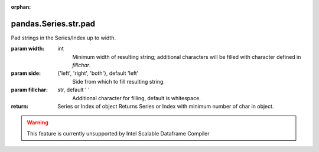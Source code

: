 .. _pandas.Series.str.pad:

:orphan:

pandas.Series.str.pad
*********************

Pad strings in the Series/Index up to width.

:param width:
    int
        Minimum width of resulting string; additional characters will be filled
        with character defined in `fillchar`.

:param side:
    {'left', 'right', 'both'}, default 'left'
        Side from which to fill resulting string.

:param fillchar:
    str, default ' '
        Additional character for filling, default is whitespace.

:return: Series or Index of object
    Returns Series or Index with minimum number of char in object.



.. warning::
    This feature is currently unsupported by Intel Scalable Dataframe Compiler

